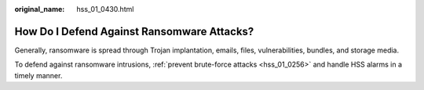 :original_name: hss_01_0430.html

.. _hss_01_0430:

How Do I Defend Against Ransomware Attacks?
===========================================

Generally, ransomware is spread through Trojan implantation, emails, files, vulnerabilities, bundles, and storage media.

To defend against ransomware intrusions, :ref:`prevent brute-force attacks <hss_01_0256>` and handle HSS alarms in a timely manner.
